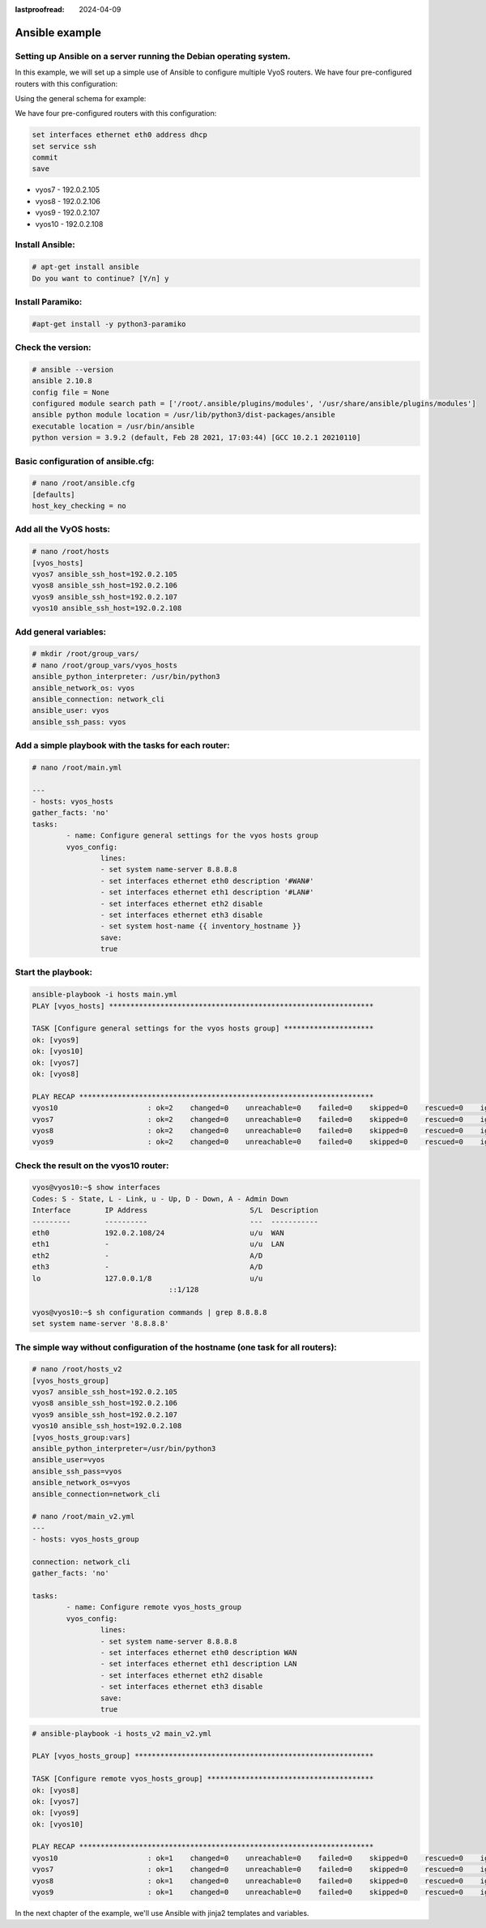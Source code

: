 :lastproofread: 2024-04-09

.. _examples-ansible:

###############
Ansible example
###############

Setting up Ansible on a server running the Debian operating system.
===================================================================

In this example, we will set up a simple use of Ansible to configure multiple VyoS routers.
We have four pre-configured routers with this configuration:

Using the general schema for example:

.. image:: /_static/images/ansible.png
   :width: 80%
   :align: center
   :alt: Network Topology Diagram

We have four pre-configured routers with this configuration:

.. code-block:: none

	set interfaces ethernet eth0 address dhcp
	set service ssh
	commit
	save

* vyos7 - 192.0.2.105
* vyos8 - 192.0.2.106
* vyos9 - 192.0.2.107
* vyos10 - 192.0.2.108

Install Ansible:
====================
.. code-block:: none

	# apt-get install ansible
	Do you want to continue? [Y/n] y

Install Paramiko:
=====================

.. code-block:: none

	#apt-get install -y python3-paramiko

Check the version:
==================

.. code-block:: none

	# ansible --version
	ansible 2.10.8
	config file = None
	configured module search path = ['/root/.ansible/plugins/modules', '/usr/share/ansible/plugins/modules']
	ansible python module location = /usr/lib/python3/dist-packages/ansible
	executable location = /usr/bin/ansible
	python version = 3.9.2 (default, Feb 28 2021, 17:03:44) [GCC 10.2.1 20210110]

Basic configuration of ansible.cfg:
=======================================

.. code-block:: none

	# nano /root/ansible.cfg
	[defaults]
	host_key_checking = no

Add all the VyOS hosts:
=======================

.. code-block:: none

	# nano /root/hosts
	[vyos_hosts]
	vyos7 ansible_ssh_host=192.0.2.105
	vyos8 ansible_ssh_host=192.0.2.106
	vyos9 ansible_ssh_host=192.0.2.107
	vyos10 ansible_ssh_host=192.0.2.108

Add general variables:
======================

.. code-block:: none

	# mkdir /root/group_vars/
	# nano /root/group_vars/vyos_hosts
	ansible_python_interpreter: /usr/bin/python3
	ansible_network_os: vyos
	ansible_connection: network_cli
	ansible_user: vyos
	ansible_ssh_pass: vyos


Add a simple playbook with the tasks for each router:
=====================================================

.. code-block:: none

	# nano /root/main.yml
	
	---
	- hosts: vyos_hosts
	gather_facts: 'no'
	tasks:
		- name: Configure general settings for the vyos hosts group
		vyos_config:
			lines:
			- set system name-server 8.8.8.8
			- set interfaces ethernet eth0 description '#WAN#'
			- set interfaces ethernet eth1 description '#LAN#'
			- set interfaces ethernet eth2 disable
			- set interfaces ethernet eth3 disable
			- set system host-name {{ inventory_hostname }}
			save:
			true
	
Start the playbook:
===================

.. code-block:: none

	ansible-playbook -i hosts main.yml
	PLAY [vyos_hosts] **************************************************************
	
	TASK [Configure general settings for the vyos hosts group] *********************
	ok: [vyos9]
	ok: [vyos10]
	ok: [vyos7]
	ok: [vyos8]
	
	PLAY RECAP *********************************************************************
	vyos10                     : ok=2    changed=0    unreachable=0    failed=0    skipped=0    rescued=0    ignored=0
	vyos7                      : ok=2    changed=0    unreachable=0    failed=0    skipped=0    rescued=0    ignored=0
	vyos8                      : ok=2    changed=0    unreachable=0    failed=0    skipped=0    rescued=0    ignored=0
	vyos9                      : ok=2    changed=0    unreachable=0    failed=0    skipped=0    rescued=0    ignored=0

Check the result on the vyos10 router:
======================================

.. code-block:: none

	vyos@vyos10:~$ show interfaces
	Codes: S - State, L - Link, u - Up, D - Down, A - Admin Down
	Interface        IP Address                        S/L  Description
	---------        ----------                        ---  -----------
	eth0             192.0.2.108/24                    u/u  WAN
	eth1             -                                 u/u  LAN
	eth2             -                                 A/D
	eth3             -                                 A/D
	lo               127.0.0.1/8                       u/u
					::1/128
	
	vyos@vyos10:~$ sh configuration commands | grep 8.8.8.8
	set system name-server '8.8.8.8'

The simple way without configuration of the hostname (one task for all routers):
================================================================================

.. code-block:: none

	# nano /root/hosts_v2
	[vyos_hosts_group]
	vyos7 ansible_ssh_host=192.0.2.105
	vyos8 ansible_ssh_host=192.0.2.106
	vyos9 ansible_ssh_host=192.0.2.107
	vyos10 ansible_ssh_host=192.0.2.108
	[vyos_hosts_group:vars]
	ansible_python_interpreter=/usr/bin/python3
	ansible_user=vyos
	ansible_ssh_pass=vyos
	ansible_network_os=vyos
	ansible_connection=network_cli

	# nano /root/main_v2.yml
	---
	- hosts: vyos_hosts_group
	
	connection: network_cli
	gather_facts: 'no'
	
	tasks:
		- name: Configure remote vyos_hosts_group
		vyos_config:
			lines:
			- set system name-server 8.8.8.8
			- set interfaces ethernet eth0 description WAN
			- set interfaces ethernet eth1 description LAN
			- set interfaces ethernet eth2 disable
			- set interfaces ethernet eth3 disable
			save:
			true
		  
.. code-block:: none
		  
	# ansible-playbook -i hosts_v2 main_v2.yml
	
	PLAY [vyos_hosts_group] ********************************************************
	
	TASK [Configure remote vyos_hosts_group] ***************************************
	ok: [vyos8]
	ok: [vyos7]
	ok: [vyos9]
	ok: [vyos10]
	
	PLAY RECAP *********************************************************************
	vyos10                     : ok=1    changed=0    unreachable=0    failed=0    skipped=0    rescued=0    ignored=0
	vyos7                      : ok=1    changed=0    unreachable=0    failed=0    skipped=0    rescued=0    ignored=0
	vyos8                      : ok=1    changed=0    unreachable=0    failed=0    skipped=0    rescued=0    ignored=0
	vyos9                      : ok=1    changed=0    unreachable=0    failed=0    skipped=0    rescued=0    ignored=0
	

In the next chapter of the example, we'll use Ansible with jinja2 templates and variables.
